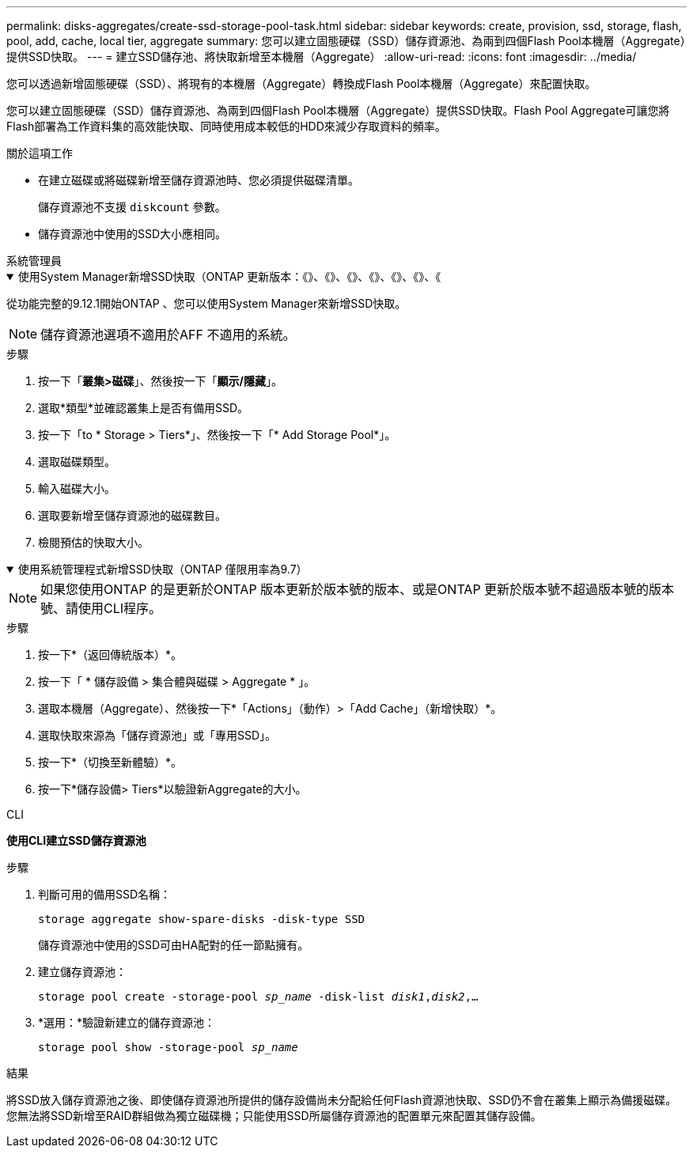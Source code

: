 ---
permalink: disks-aggregates/create-ssd-storage-pool-task.html 
sidebar: sidebar 
keywords: create, provision, ssd, storage, flash, pool, add, cache, local tier, aggregate 
summary: 您可以建立固態硬碟（SSD）儲存資源池、為兩到四個Flash Pool本機層（Aggregate）提供SSD快取。 
---
= 建立SSD儲存池、將快取新增至本機層（Aggregate）
:allow-uri-read: 
:icons: font
:imagesdir: ../media/


[role="lead"]
您可以透過新增固態硬碟（SSD）、將現有的本機層（Aggregate）轉換成Flash Pool本機層（Aggregate）來配置快取。

您可以建立固態硬碟（SSD）儲存資源池、為兩到四個Flash Pool本機層（Aggregate）提供SSD快取。Flash Pool Aggregate可讓您將Flash部署為工作資料集的高效能快取、同時使用成本較低的HDD來減少存取資料的頻率。

.關於這項工作
* 在建立磁碟或將磁碟新增至儲存資源池時、您必須提供磁碟清單。
+
儲存資源池不支援 `diskcount` 參數。

* 儲存資源池中使用的SSD大小應相同。


[role="tabbed-block"]
====
.系統管理員
--
.使用System Manager新增SSD快取（ONTAP 更新版本：《》、《》、《》、《》、《》、《》、《
[%collapsible%open]
=====
從功能完整的9.12.1開始ONTAP 、您可以使用System Manager來新增SSD快取。


NOTE: 儲存資源池選項不適用於AFF 不適用的系統。

.步驟
. 按一下「*叢集>磁碟*」、然後按一下「*顯示/隱藏*」。
. 選取*類型*並確認叢集上是否有備用SSD。
. 按一下「to * Storage > Tiers*」、然後按一下「* Add Storage Pool*」。
. 選取磁碟類型。
. 輸入磁碟大小。
. 選取要新增至儲存資源池的磁碟數目。
. 檢閱預估的快取大小。


=====
.使用系統管理程式新增SSD快取（ONTAP 僅限用率為9.7）
[%collapsible%open]
=====

NOTE: 如果您使用ONTAP 的是更新於ONTAP 版本更新於版本號的版本、或是ONTAP 更新於版本號不超過版本號的版本號、請使用CLI程序。

.步驟
. 按一下*（返回傳統版本）*。
. 按一下「 * 儲存設備 > 集合體與磁碟 > Aggregate * 」。
. 選取本機層（Aggregate）、然後按一下*「Actions」（動作）>「Add Cache」（新增快取）*。
. 選取快取來源為「儲存資源池」或「專用SSD」。
. 按一下*（切換至新體驗）*。
. 按一下*儲存設備> Tiers*以驗證新Aggregate的大小。


=====
--
.CLI
--
*使用CLI建立SSD儲存資源池*

.步驟
. 判斷可用的備用SSD名稱：
+
`storage aggregate show-spare-disks -disk-type SSD`

+
儲存資源池中使用的SSD可由HA配對的任一節點擁有。

. 建立儲存資源池：
+
`storage pool create -storage-pool _sp_name_ -disk-list _disk1_,_disk2_,...`

. *選用：*驗證新建立的儲存資源池：
+
`storage pool show -storage-pool _sp_name_`



--
====
.結果
將SSD放入儲存資源池之後、即使儲存資源池所提供的儲存設備尚未分配給任何Flash資源池快取、SSD仍不會在叢集上顯示為備援磁碟。您無法將SSD新增至RAID群組做為獨立磁碟機；只能使用SSD所屬儲存資源池的配置單元來配置其儲存設備。
